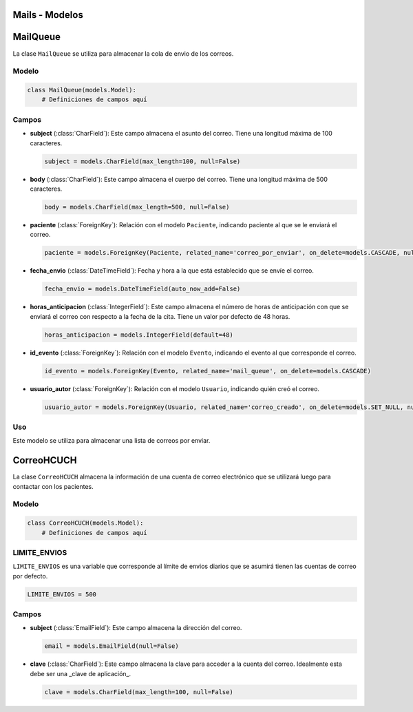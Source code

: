 .. _models:

Mails - Modelos
=======



MailQueue
===========

La clase ``MailQueue`` se utiliza para almacenar la cola de envio de los correos.

Modelo
------

.. code-block:: python

    class MailQueue(models.Model):
        # Definiciones de campos aquí

Campos
------

- **subject** (:class:`CharField`): Este campo almacena el asunto del correo. Tiene una longitud máxima de 100 caracteres.

  .. code-block:: python

      subject = models.CharField(max_length=100, null=False)

- **body** (:class:`CharField`): Este campo almacena el cuerpo del correo. Tiene una longitud máxima de 500 caracteres.

  .. code-block:: python

      body = models.CharField(max_length=500, null=False)

- **paciente** (:class:`ForeignKey`): Relación con el modelo ``Paciente``, indicando paciente al que se le enviará el correo.

  .. code-block:: python

      paciente = models.ForeignKey(Paciente, related_name='correo_por_enviar', on_delete=models.CASCADE, null=False)

- **fecha_envio** (:class:`DateTimeField`): Fecha y hora a la que está establecido que se envíe el correo.

  .. code-block:: python

      fecha_envio = models.DateTimeField(auto_now_add=False)

- **horas_anticipacion** (:class:`IntegerField`): Este campo almacena el número de horas de anticipación con que se enviará el correo con respecto a la fecha de la cita. Tiene un valor por defecto de 48 horas.

  .. code-block:: python

      horas_anticipacion = models.IntegerField(default=48)

- **id_evento** (:class:`ForeignKey`): Relación con el modelo ``Evento``, indicando el evento al que corresponde el correo.

  .. code-block:: python

      id_evento = models.ForeignKey(Evento, related_name='mail_queue', on_delete=models.CASCADE)

- **usuario_autor** (:class:`ForeignKey`): Relación con el modelo ``Usuario``, indicando quién creó el correo.

  .. code-block:: python

      usuario_autor = models.ForeignKey(Usuario, related_name='correo_creado', on_delete=models.SET_NULL, null=True)

Uso
---

Este modelo se utiliza para almacenar una lista de correos por enviar.




CorreoHCUCH
===========

La clase ``CorreoHCUCH`` almacena la información de una cuenta de correo electrónico que se utilizará luego para contactar con los pacientes.

Modelo
------

.. code-block:: python

    class CorreoHCUCH(models.Model):
        # Definiciones de campos aquí

LIMITE_ENVIOS
-------------

``LIMITE_ENVIOS`` es una variable que corresponde al límite de envios diarios que se asumirá tienen las cuentas de correo por defecto.

.. code-block:: python

    LIMITE_ENVIOS = 500

Campos
------

- **subject** (:class:`EmailField`): Este campo almacena la dirección del correo.

  .. code-block:: python

      email = models.EmailField(null=False)

- **clave** (:class:`CharField`): Este campo almacena la clave para acceder a la cuenta del correo. Idealmente esta debe ser una _clave de aplicación_.

  .. code-block:: python

      clave = models.CharField(max_length=100, null=False)
